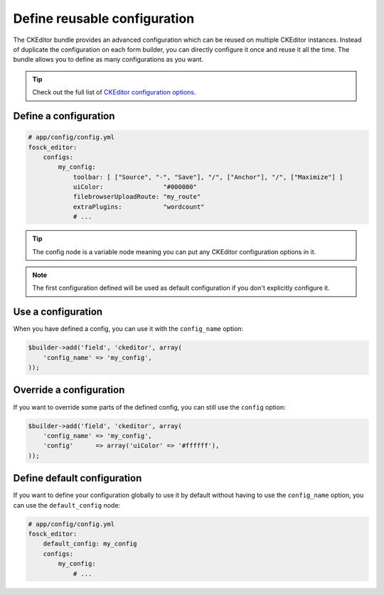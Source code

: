 Define reusable configuration
=============================

The CKEditor bundle provides an advanced configuration which can be reused on
multiple CKEditor instances. Instead of duplicate the configuration on each form
builder, you can directly configure it once and reuse it all the time. The
bundle allows you to define as many configurations as you want.

.. tip::

    Check out the full list of `CKEditor configuration options`_.

Define a configuration
----------------------

.. code-block:: yaml

    # app/config/config.yml
    fosck_editor:
        configs:
            my_config:
                toolbar: [ ["Source", "-", "Save"], "/", ["Anchor"], "/", ["Maximize"] ]
                uiColor:                "#000000"
                filebrowserUploadRoute: "my_route"
                extraPlugins:           "wordcount"
                # ...

.. tip::

    The config node is a variable node meaning you can put any CKEditor
    configuration options in it.

.. note::

    The first configuration defined will be used as default configuration
    if you don't explicitly configure it.

Use a configuration
-------------------

When you have defined a config, you can use it with the ``config_name`` option:

.. code-block:: php

    $builder->add('field', 'ckeditor', array(
        'config_name' => 'my_config',
    ));

Override a configuration
------------------------

If you want to override some parts of the defined config, you can still use the
``config`` option:

.. code-block:: php

    $builder->add('field', 'ckeditor', array(
        'config_name' => 'my_config',
        'config'      => array('uiColor' => '#ffffff'),
    ));

Define default configuration
----------------------------

If you want to define your configuration globally to use it by default without
having to use the ``config_name`` option, you can use the ``default_config``
node:

.. code-block:: yaml

    # app/config/config.yml
    fosck_editor:
        default_config: my_config
        configs:
            my_config:
                # ...

.. _`CKEditor configuration options`: http://docs.ckeditor.com/#!/api/CKEDITOR.config
